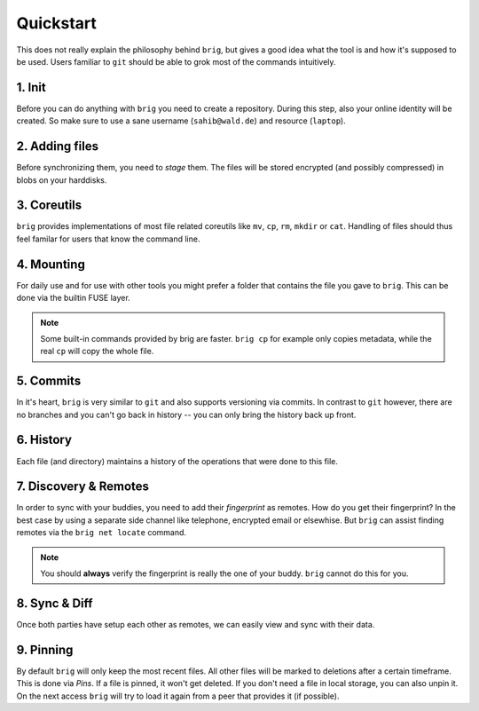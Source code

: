 .. _quickstart:

Quickstart
==========

This does not really explain the philosophy behind ``brig``, but gives a good
idea what the tool is and how it's supposed to be used. Users familiar to ``git``
should be able to grok most of the commands intuitively.

1. Init
-------

Before you can do anything with ``brig`` you need to create a repository.
During this step, also your online identity will be created. So make sure to
use a sane username (``sahib@wald.de``) and resource (``laptop``).

.. raw:: html

    <script src="https://asciinema.org/a/163713.js" id="asciicast-163713" async></script>

2. Adding files
---------------

Before synchronizing them, you need to *stage* them. The files will be stored
encrypted (and possibly compressed) in blobs on your harddisks.

.. raw:: html

    <script src="https://asciinema.org/a/j5yCj6H6fPUldbJDQz9nDhUc4.js" id="asciicast-j5yCj6H6fPUldbJDQz9nDhUc4" async></script>


3. Coreutils
------------

``brig`` provides implementations of most file related coreutils like ``mv``,
``cp``, ``rm``, ``mkdir`` or ``cat``. Handling of files should thus feel
familar for users that know the command line.

.. raw:: html

    <script src="https://asciinema.org/a/swIw29Qkml0A44H1MgKQvOQ8L.js" id="asciicast-swIw29Qkml0A44H1MgKQvOQ8L" async></script>

4. Mounting
-----------

For daily use and for use with other tools you might prefer a folder that contains the file
you gave to ``brig``. This can be done via the builtin FUSE layer.

.. raw:: html

    <script src="https://asciinema.org/a/166178.js" id="asciicast-166178" async></script>

.. note::

    Some built-in commands provided by brig are faster.
    ``brig cp`` for example only copies metadata, while the real ``cp`` will copy the whole file.

5. Commits
----------

In it's heart, ``brig`` is very similar to ``git`` and also supports versioning
via commits. In contrast to ``git`` however, there are no branches and you
can't go back in history -- you can only bring the history back up front.

.. raw:: html

    <script src="https://asciinema.org/a/166180.js" id="asciicast-166180" async></script>

6. History
----------

Each file (and directory) maintains a history of the operations that were done
to this file.


.. raw:: html

    <script src="https://asciinema.org/a/166181.js" id="asciicast-166181" async></script>

7. Discovery & Remotes
----------------------

In order to sync with your buddies, you need to add their *fingerprint* as remotes.
How do you get their fingerprint? In the best case by using a separate side channel
like telephone, encrypted email or elsewhise. But ``brig`` can assist finding remotes
via the ``brig net locate`` command.

.. raw:: html

    <script src="https://asciinema.org/a/166182.js" id="asciicast-166182" async></script>

.. note::

    You should **always** verify the fingerprint is really the one of your buddy.
    ``brig`` cannot do this for you.

8. Sync & Diff
--------------

Once both parties have setup each other as remotes, we can easily view and sync
with their data.

.. raw:: html

    <script src="https://asciinema.org/a/166183.js" id="asciicast-166183" async></script>

9. Pinning
----------

By default ``brig`` will only keep the most recent files. All other files will
be marked to deletions after a certain timeframe. This is done via *Pins*. If
a file is pinned, it won't get deleted. If you don't need a file in local
storage, you can also unpin it. On the next access ``brig`` will try to load it
again from a peer that provides it (if possible).

.. raw:: html

    <script src="https://asciinema.org/a/176590.js" id="asciicast-176590" async></script>
